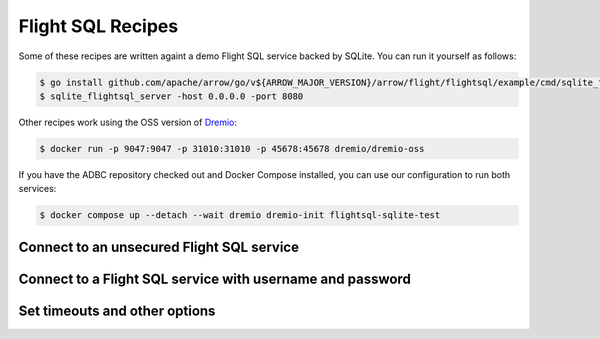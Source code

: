 .. Licensed to the Apache Software Foundation (ASF) under one
.. or more contributor license agreements.  See the NOTICE file
.. distributed with this work for additional information
.. regarding copyright ownership.  The ASF licenses this file
.. to you under the Apache License, Version 2.0 (the
.. "License"); you may not use this file except in compliance
.. with the License.  You may obtain a copy of the License at
..
..   http://www.apache.org/licenses/LICENSE-2.0
..
.. Unless required by applicable law or agreed to in writing,
.. software distributed under the License is distributed on an
.. "AS IS" BASIS, WITHOUT WARRANTIES OR CONDITIONS OF ANY
.. KIND, either express or implied.  See the License for the
.. specific language governing permissions and limitations
.. under the License.

==================
Flight SQL Recipes
==================

Some of these recipes are written againt a demo Flight SQL service backed by
SQLite.  You can run it yourself as follows:

.. code-block:: shell

   $ go install github.com/apache/arrow/go/v${ARROW_MAJOR_VERSION}/arrow/flight/flightsql/example/cmd/sqlite_flightsql_server@latest
   $ sqlite_flightsql_server -host 0.0.0.0 -port 8080

Other recipes work using the OSS version of Dremio_:

.. code-block:: shell

   $ docker run -p 9047:9047 -p 31010:31010 -p 45678:45678 dremio/dremio-oss

If you have the ADBC repository checked out and Docker Compose installed, you
can use our configuration to run both services:

.. code-block:: shell

   $ docker compose up --detach --wait dremio dremio-init flightsql-sqlite-test

.. _Dremio: https://www.dremio.com/

Connect to an unsecured Flight SQL service
------------------------------------------

.. recipe:: flightsql_sqlite_connect.py

Connect to a Flight SQL service with username and password
----------------------------------------------------------

.. recipe:: flightsql_dremio_connect.py

Set timeouts and other options
------------------------------

.. recipe:: flightsql_sqlite_options.py
